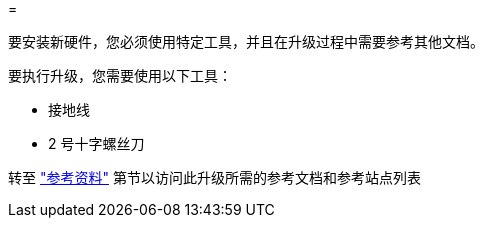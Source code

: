 = 


要安装新硬件，您必须使用特定工具，并且在升级过程中需要参考其他文档。

要执行升级，您需要使用以下工具：

* 接地线
* 2 号十字螺丝刀


转至 link:other_references.html["参考资料"] 第节以访问此升级所需的参考文档和参考站点列表
